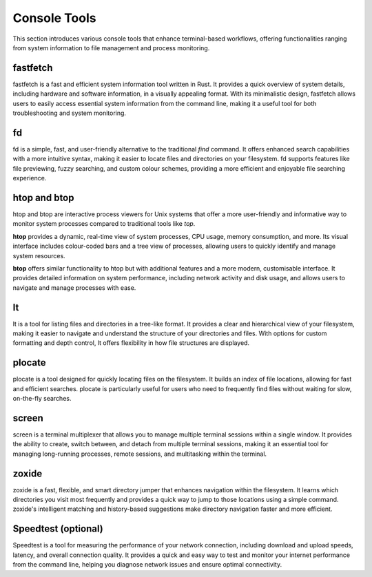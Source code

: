 .. _console:

Console Tools
==============

This section introduces various console tools that enhance terminal-based workflows, offering functionalities ranging from system information to file management and process monitoring.

**fastfetch**
++++++++++++++++++++++++++++

fastfetch is a fast and efficient system information tool written in Rust. It provides a quick overview of system details, including hardware and software information, in a visually appealing format. With its minimalistic design, fastfetch allows users to easily access essential system information from the command line, making it a useful tool for both troubleshooting and system monitoring.

**fd**
++++++++++++++++++++++++++++

fd is a simple, fast, and user-friendly alternative to the traditional `find` command. It offers enhanced search capabilities with a more intuitive syntax, making it easier to locate files and directories on your filesystem. fd supports features like file previewing, fuzzy searching, and custom colour schemes, providing a more efficient and enjoyable file searching experience.

**htop** and **btop**
++++++++++++++++++++++++++++

htop and btop are interactive process viewers for Unix systems that offer a more user-friendly and informative way to monitor system processes compared to traditional tools like `top`.

**htop** provides a dynamic, real-time view of system processes, CPU usage, memory consumption, and more. Its visual interface includes colour-coded bars and a tree view of processes, allowing users to quickly identify and manage system resources.

**btop** offers similar functionality to htop but with additional features and a more modern, customisable interface. It provides detailed information on system performance, including network activity and disk usage, and allows users to navigate and manage processes with ease.

**lt**
++++++++++++++++++++++++++++

lt is a tool for listing files and directories in a tree-like format. It provides a clear and hierarchical view of your filesystem, making it easier to navigate and understand the structure of your directories and files. With options for custom formatting and depth control, lt offers flexibility in how file structures are displayed.

**plocate**
++++++++++++++++++++++++++++

plocate is a tool designed for quickly locating files on the filesystem. It builds an index of file locations, allowing for fast and efficient searches. plocate is particularly useful for users who need to frequently find files without waiting for slow, on-the-fly searches.

**screen**
++++++++++++++++++++++++++++

screen is a terminal multiplexer that allows you to manage multiple terminal sessions within a single window. It provides the ability to create, switch between, and detach from multiple terminal sessions, making it an essential tool for managing long-running processes, remote sessions, and multitasking within the terminal.

**zoxide**
++++++++++++++++++++++++++++

zoxide is a fast, flexible, and smart directory jumper that enhances navigation within the filesystem. It learns which directories you visit most frequently and provides a quick way to jump to those locations using a simple command. zoxide's intelligent matching and history-based suggestions make directory navigation faster and more efficient.

**Speedtest** (optional)
++++++++++++++++++++++++++++

Speedtest is a tool for measuring the performance of your network connection, including download and upload speeds, latency, and overall connection quality. It provides a quick and easy way to test and monitor your internet performance from the command line, helping you diagnose network issues and ensure optimal connectivity.
